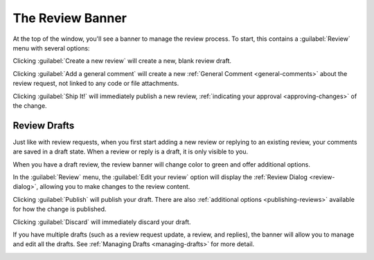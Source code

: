 .. _review-banner:

=================
The Review Banner
=================

At the top of the window, you'll see a banner to manage the review process. To
start, this contains a :guilabel:`Review` menu with several options:

.. image:: review-menu.png

Clicking :guilabel:`Create a new review` will create a new, blank review draft.

Clicking :guilabel:`Add a general comment` will create a new :ref:`General
Comment <general-comments>` about the review request, not linked to any code
or file attachments.

Clicking :guilabel:`Ship It!` will immediately publish a new review,
:ref:`indicating your approval <approving-changes>` of the change.


Review Drafts
-------------

Just like with review requests, when you first start adding a new review or
replying to an existing review, your comments are saved in a draft state. When
a review or reply is a draft, it is only visible to you.

When you have a draft review, the review banner will change color to green and
offer additional options.

.. image:: review-banner-draft.png

In the :guilabel:`Review` menu, the :guilabel:`Edit your review` option will
display the :ref:`Review Dialog <review-dialog>`, allowing you to make changes
to the review content.

Clicking :guilabel:`Publish` will publish your draft. There are also
:ref:`additional options <publishing-reviews>` available for how the change is
published.

Clicking :guilabel:`Discard` will immediately discard your draft.

If you have multiple drafts (such as a review request update, a review, and
replies), the banner will allow you to manage and edit all the drafts. See
:ref:`Managing Drafts <managing-drafts>` for more detail.

.. image:: review-banner-grouped.png
